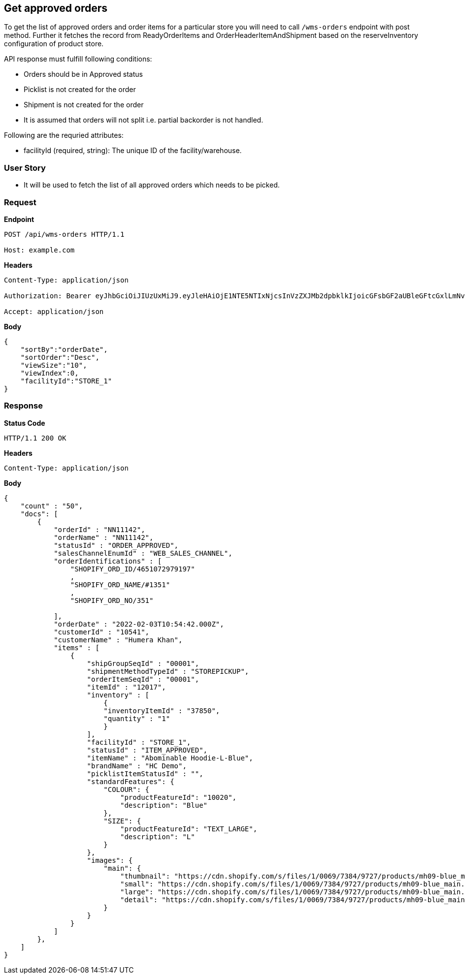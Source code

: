 == Get approved orders

To get the list of approved orders and order items for a particular store you will need to call `/wms-orders` endpoint with post method. Further it fetches the record from ReadyOrderItems and OrderHeaderItemAndShipment based on the reserveInventory configuration of product store.

API response must fulfill following conditions:

* Orders should be in Approved status
* Picklist is not created for the order
* Shipment is not created for the order
* It is assumed that orders will not split i.e. partial backorder is not handled.

.Following are the requried attributes:

- facilityId (required, string): The unique ID of the facility/warehouse.

=== *User Story*

- It will be used to fetch the list of all approved orders which needs to be picked.

=== *Request*
*Endpoint*
----
POST /api/wms-orders HTTP/1.1

Host: example.com
----

*Headers*
----
Content-Type:​ application/json

Authorization: Bearer eyJhbGciOiJIUzUxMiJ9.eyJleHAiOjE1NTE5NTIxNjcsInVzZXJMb2dpbklkIjoicGFsbGF2aUBleGFtcGxlLmNvbSJ9.VREDB8Mul9q4sdeNQAvhikVdpDJKKoMBfiBbeQTQOn5e5eOj6XdXnHNAguMpgXk8KXhj_scLDdlfe0HCKPp7HQ

Accept: application/json
----
*Body*
[source, json]
----------------------------------------------------------------
{
    "sortBy":"orderDate",
    "sortOrder":"Desc",
    "viewSize":"10",
    "viewIndex":0,
    "facilityId":"STORE_1"
}
----------------------------------------------------------------
=== *Response*

*Status Code*
----
HTTP/1.1​ ​200​ ​OK
----

*Headers*
----
Content-Type: application/json
----
*Body*
[source, json]
----------------------------------------------------------------
{
    "count" : "50",
    "docs": [
        {
            "orderId" : "NN11142",
            "orderName" : "NN11142",
            "statusId" : "ORDER_APPROVED",
            "salesChannelEnumId" : "WEB_SALES_CHANNEL",
            "orderIdentifications" : [
                "SHOPIFY_ORD_ID/4651072979197"
                ,
                "SHOPIFY_ORD_NAME/#1351"
                ,
                "SHOPIFY_ORD_NO/351"
                
            ],
            "orderDate" : "2022-02-03T10:54:42.000Z",
            "customerId" : "10541",
            "customerName" : "Humera Khan",
            "items" : [
                {
                    "shipGroupSeqId" : "00001",
                    "shipmentMethodTypeId" : "STOREPICKUP",
                    "orderItemSeqId" : "00001",
                    "itemId" : "12017",
                    "inventory" : [
                        {
                        "inventoryItemId" : "37850",
                        "quantity" : "1"
                        }
                    ],
                    "facilityId" : "STORE_1",
                    "statusId" : "ITEM_APPROVED",
                    "itemName" : "Abominable Hoodie-L-Blue",
                    "brandName" : "HC Demo",
                    "picklistItemStatusId" : "",
                    "standardFeatures": {
                        "COLOUR": {
                            "productFeatureId": "10020",
                            "description": "Blue"
                        },
                        "SIZE": {
                            "productFeatureId": "TEXT_LARGE",
                            "description": "L"
                        }
                    },
                    "images": {
                        "main": {
                            "thumbnail": "https://cdn.shopify.com/s/files/1/0069/7384/9727/products/mh09-blue_main.jpg?v=1593170785",
                            "small": "https://cdn.shopify.com/s/files/1/0069/7384/9727/products/mh09-blue_main.jpg?v=1593170785",
                            "large": "https://cdn.shopify.com/s/files/1/0069/7384/9727/products/mh09-blue_main.jpg?v=1593170785",
                            "detail": "https://cdn.shopify.com/s/files/1/0069/7384/9727/products/mh09-blue_main.jpg?v=1593170785"
                        }
                    }
                }
            ]
        },
    ]
}
----------------------------------------------------------------
----------------------------------------------------------------
